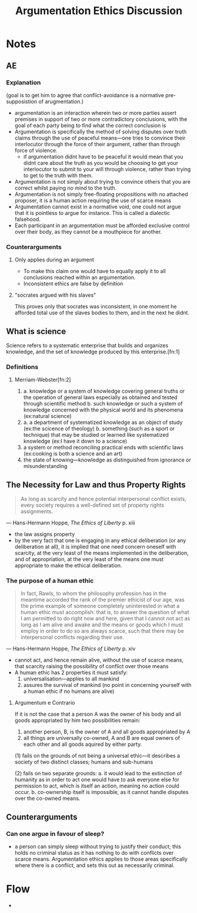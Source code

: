 #+TITLE: Argumentation Ethics Discussion

* Notes
** AE
*** Explanation
(goal is to get him to agree that conflict-avoidance is a normative pre-supposistion of arugmentation.)
+ argumentation is an interaction wherein two or more parties assert premises in support of two or more contradictory conclusions, with the goal of each party being to find what the correct conclusion is
+ Argumentation is specifically the method of solving disputes over truth claims through the use of peaceful means---one tries to convince their interlocutor through the force of their argument, rather than through force of violence.
  + if argumentation didnt have to be peaceful it would mean that you didnt care about the truth as you would be choosing to get your interlocutor to submit to your will through violence, rather than trying to get to the truth with them.
+ Argumentation is not simply about trying to convince others that you are correct whilst paying no mind to the truth.
+ Argumentation is not simply free-floating propositions with no attached proposer, it is a human action requiring the use of scarce means
+ Argumentation cannot exist in a normative void, one could not argue that it is pointless to argue for instance. This is called a dialectic falsehood.
+ Each participant in an argumentation must be afforded exclusive control over their body, as they cannot be a mouthpiece for another.
*** Counterarguments
**** Only applies during an argument
+ To make this claim one would have to equally apply it to all conclusions reached within an argumentation.
+ Inconsistent ethics are false by definition
**** "socrates argued with his slaves"
This proves only that socrates was inconsistent, in one moment he afforded total use of the slaves bodies to them, and in the next he didnt.

** What is science
Science refers to a systematic enterprise that builds and organizes knowledge, and the set of knowledge produced by this enterprise.[fn:1]
*** Definitions
**** Merriam-Webster[fn:2]
1.
   a. knowledge or a system of knowledge covering general truths or the operation of general laws especially as obtained and tested through scientific method
   b. such knowledge or such a system of knowledge concerned with the physical world and its phenomena (ex:natural science)
2.
   a. a department of systematized knowledge as an object of study (ex:the scicence of theology)
   b. something (such as a sport or technique) that may be studied or learned like systematized knowledge (ex:I have it down to a science)
3. a system or method reconciling practical ends with scientific laws (ex:cooking is both a science and an art)
4. the state of knowing---knowledge as distinguished from ignorance or misunderstanding
** The Necessity for Law and thus Property Rights
#+begin_quote
As long as scarcity and hence potential interpersonal conflict exists, every society requires a well-defined set of property rights assignments.
#+end_quote
--- Hans-Hermann Hoppe, /The Ethics of Liberty/ p. xiii
+ the law assigns property
+ by the very fact that one is engaging in any ethical deliberation (or any deliberation at all), it is implied that one need concern oneself with scarcity, at the very least of the means implemented in the deliberation, and of appropriation, at the very least of the means one must appropriate to make the ethical deliberation.
*** The purpose of a human ethic
#+begin_quote
In fact, Rawls, to whom the philosophy profession has in the meantime accorded the rank of the premier ethicist of our age, was the prime example of someone completely uninterested in what a human ethic must accomplish: that is, to answer the question of what I am permitted to do right now and here, given that I cannot not act as long as I am alive and awake and the means or goods which I must employ in order to do so are always scarce, such that there may be interpersonal conflicts regarding their use.
#+end_quote
--- Hans-Hermann Hoppe, /The Ethics of Liberty/ p. xiv
+ cannot act, and hence remain alive, without the use of scarce means, that scarcity raising the possibility of conflict over those means
+ A human ethic has 2 properties it must satisfy:
  1. universalisation---applies to all mankind
  2. assures the survival of mankind (no point in concerning yourself with a human ethic if no humans are alive)
**** Argumentum e Contrario
If it is not the case that a person A was the owner of his body and all goods appropriated by him two possibilities remain:
1. another person, B, is the owner of A and all goods appropriated by A
2. all things are universally co-owned, A and B are equal owners of each other and all goods aquired by either party.

(1) fails on the grounds of not being a universal ethic---it describes a society of two distinct classes; humans and sub-humans

(2) fails on two separate grounds:
a. it would lead to the extinction of humanity as in order to act one would have to ask everyone else for permission to act, which is itself an action, meaning no action could occur.
b. co-ownership itself is impossible, as it cannot handle disputes over the co-owned means.
** Counterarguments
*** Can one argue in favour of sleep?
+ a person can simply sleep without trying to justify their conduct; this holds no criminal status as it has nothing to do with conflicts over scarce means. Argumentation ethics applies to those areas specifically where there is a conflict, and sets this out as necessarily criminal.

* Flow
+
